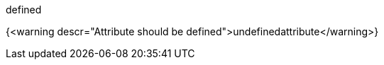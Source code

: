 :definedattribute: defined

{definedattribute}

{<warning descr="Attribute should be defined">undefinedattribute</warning>}
